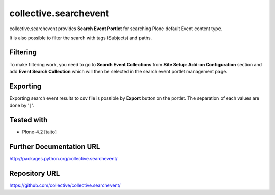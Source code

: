 ======================
collective.searchevent
======================

collective.searchevent provides **Search Event Portlet** for searching Plone default Event content type.

It is also possible to filter the search with tags (Subjects) and paths.

Filtering
---------

To make filtering work, you need to go to **Search Event Collections** from **Site Setup**: **Add-on Configuration** section and add **Event Search Collection** which will then be selected in the search event portlet management page.

Exporting
---------

Exporting search event results to csv file is possible by **Export** button on the portlet.
The separation of each values are done by '``|``'.

Tested with
-----------

* Plone-4.2 [taito]

Further Documentation URL
-------------------------

`http://packages.python.org/collective.searchevent/
<http://packages.python.org/collective.searchevent/>`_

Repository URL
--------------

`https://github.com/collective/collective.searchevent/
<https://github.com/collective/collective.searchevent/>`_
